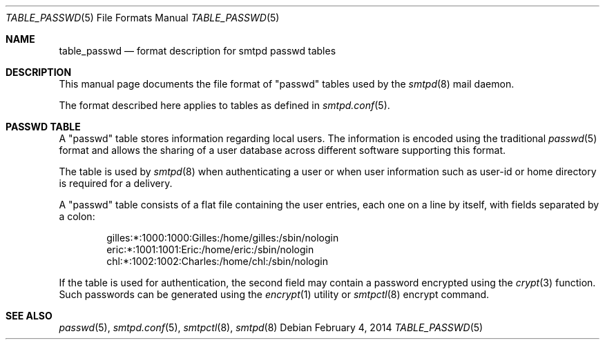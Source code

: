 .\"	$OpenBSD: src/usr.sbin/smtpd/table_passwd.5,v 1.2 2014/02/04 17:47:02 jmc Exp $
.\"
.\" Copyright (c) 2014 Gilles Chehade <gilles@poolp.org>
.\"
.\" Permission to use, copy, modify, and distribute this software for any
.\" purpose with or without fee is hereby granted, provided that the above
.\" copyright notice and this permission notice appear in all copies.
.\"
.\" THE SOFTWARE IS PROVIDED "AS IS" AND THE AUTHOR DISCLAIMS ALL WARRANTIES
.\" WITH REGARD TO THIS SOFTWARE INCLUDING ALL IMPLIED WARRANTIES OF
.\" MERCHANTABILITY AND FITNESS. IN NO EVENT SHALL THE AUTHOR BE LIABLE FOR
.\" ANY SPECIAL, DIRECT, INDIRECT, OR CONSEQUENTIAL DAMAGES OR ANY DAMAGES
.\" WHATSOEVER RESULTING FROM LOSS OF USE, DATA OR PROFITS, WHETHER IN AN
.\" ACTION OF CONTRACT, NEGLIGENCE OR OTHER TORTIOUS ACTION, ARISING OUT OF
.\" OR IN CONNECTION WITH THE USE OR PERFORMANCE OF THIS SOFTWARE.
.\"
.\"
.Dd $Mdocdate: February 4 2014 $
.Dt TABLE_PASSWD 5
.Os
.Sh NAME
.Nm table_passwd
.Nd format description for smtpd passwd tables
.Sh DESCRIPTION
This manual page documents the file format of "passwd" tables used by the
.Xr smtpd 8
mail daemon.
.Pp
The format described here applies to tables as defined in
.Xr smtpd.conf 5 .
.Sh PASSWD TABLE
A "passwd" table stores information regarding local users.
The information is encoded using the traditional
.Xr passwd 5
format and allows the sharing of a user database across different software
supporting this format.
.Pp
The table is used by
.Xr smtpd 8
when authenticating a user or when user information such as user-id or
home directory is required for a delivery.
.Pp
A "passwd" table consists of a flat file containing the user entries, each
one on a line by itself, with fields separated by a colon:
.Bd -literal -offset indent
gilles:*:1000:1000:Gilles:/home/gilles:/sbin/nologin
eric:*:1001:1001:Eric:/home/eric:/sbin/nologin
chl:*:1002:1002:Charles:/home/chl:/sbin/nologin
.Ed
.Pp
If the table is used for authentication, the second field may contain a
password encrypted using the
.Xr crypt 3
function.
Such passwords can be generated using the
.Xr encrypt 1
utility or
.Xr smtpctl 8
encrypt command.
.Sh SEE ALSO
.Xr passwd 5 ,
.Xr smtpd.conf 5 ,
.Xr smtpctl 8 ,
.Xr smtpd 8

